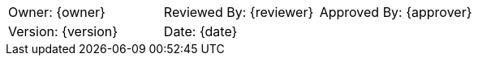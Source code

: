 
[cols="3*"]
|===
| Owner: {owner}
| Reviewed By: {reviewer}
| Approved By: {approver}

| Version: {version}
2+| Date: {date}
|===

<<<

// [%noheader] //uncomment if you want to have no header on the TOC page
toc::[]

<<<
